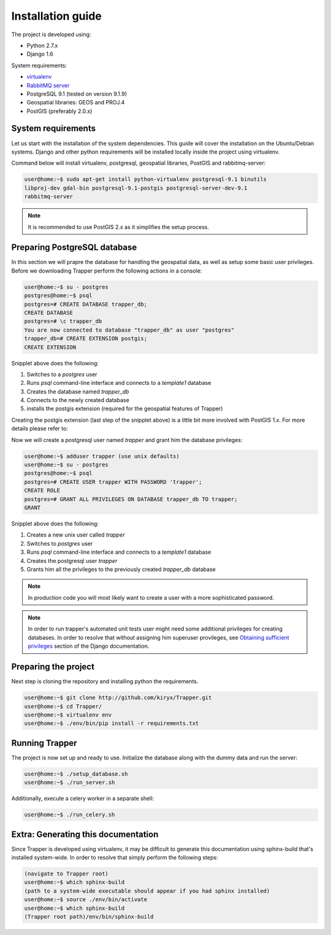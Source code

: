 **************************
Installation guide
**************************

The project is developed using:

* Python 2.7.x
* Django 1.6

System requirements:

* `virtualenv <http://www.virtualenv.org>`_
* `RabbitMQ server <http://www.rabbitmq.com/>`_
* PostgreSQL 9.1 (tested on version 9.1.9)
* Geospatial libraries: GEOS and PROJ.4
* PostGIS (preferably 2.0.x)

System requirements
******************************

Let us start with the installation of the system dependencies.
This guide will cover the installation on the Ubuntu/Debian systems.
Django and other python requirements will be installed locally inside the project using virtualenv.

Command below will install virtualenv, postgresql, geospatial libraries, PostGIS and rabbitmq-server:

.. code-block:: none

    user@home:~$ sudo apt-get install python-virtualenv postgresql-9.1 binutils
    libproj-dev gdal-bin postgresql-9.1-postgis postgresql-server-dev-9.1
    rabbitmq-server

.. note::

    It is recommended to use PostGIS 2.x as it simplifies the setup process.

.. seealso::

    * `Installing geospatial libraries <https://docs.djangoproject.com/en/1.6/ref/contrib/gis/install/geolibs/>`_
    * `Installing PostGIS <https://docs.djangoproject.com/en/1.6/ref/contrib/gis/install/postgis/>`_

Preparing PostgreSQL database
*******************************

In this section we will prapre the database for handling the geospatial data, as well as setup some basic user privileges.
Before we downloading Trapper perform the following actions in a console:

.. code-block:: none

    user@home:~$ su - postgres
    postgres@home:~$ psql
    postgres=# CREATE DATABASE trapper_db;
    CREATE DATABASE
    postgres=# \c trapper_db
    You are now connected to database "trapper_db" as user "postgres"
    trapper_db=# CREATE EXTENSION postgis;
    CREATE EXTENSION

Snipplet above does the following:

1. Switches to a *postgres* user
2. Runs *psql* command-line interface and connects to a *template1* database
3. Creates the database named *trapper_db*
4. Connects to the newly created database
5. installs the postgis extension (required for the geospatial features of Trapper)

Creating the postgis extension (last step of the snipplet above) is a little bit more involved with PostGIS 1.x.
For more details please refer to:

.. seealso::

    `Setting up PostGIS 1.x <https://docs.djangoproject.com/en/1.6/ref/contrib/gis/install/postgis/#creating-a-spatial-database-template-for-earlier-versions>`_

Now we will create a postgresql user named *trapper* and grant him the database privileges:

.. code-block:: none

    user@home:~$ adduser trapper (use unix defaults)
    user@home:~$ su - postgres
    postgres@home:~$ psql
    postgres=# CREATE USER trapper WITH PASSWORD 'trapper';
    CREATE ROLE
    postgres=# GRANT ALL PRIVILEGES ON DATABASE trapper_db TO trapper;
    GRANT

Snipplet above does the following:

1. Creates a new unix user called *trapper*
2. Switches to *postgres* user
3. Runs *psql* command-line interface and connects to a *template1* database
4. Creates the postgresql user *trapper*
5. Grants him all the privileges to the previously created *trapper_db* database

.. note::

    In production code you will most likely want to create a user with a more sophisticated password.

.. seealso::

    * `Adding postgresql user accounts <http://www.cyberciti.biz/faq/howto-add-postgresql-user-account/>`_


.. note::

    In order to run trapper's automated unit tests user might need some additional privileges for creating databases. In order to resolve that without assigning him superuser provileges, see `Obtaining sufficient privileges <https://docs.djangoproject.com/en/dev/ref/contrib/gis/testing/#obtaining-sufficient-privileges>`_ section of the Django documentation.

Preparing the project
*********************

Next step is cloning the repository and installing python the requirements.

.. code-block:: none

    user@home:~$ git clone http://github.com/kiryx/Trapper.git
    user@home:~$ cd Trapper/
    user@home:~$ virtualenv env
    user@home:~$ ./env/bin/pip install -r requirements.txt

Running Trapper
*******************

The project is now set up and ready to use.
Initialize the database along with the dummy data and run the server:

.. code-block:: none

    user@home:~$ ./setup_database.sh
    user@home:~$ ./run_server.sh

Additionally, execute a celery worker in a separate shell:

.. code-block:: none

    user@home:~$ ./run_celery.sh

Extra: Generating this documentation
************************************

Since Trapper is developed using virtualenv, it may be difficult to generate this documentation
using sphinx-build that's installed system-wide. In order to resolve that simply perform the following steps:

.. code-block:: none

    (navigate to Trapper root)
    user@home:~$ which sphinx-build
    (path to a system-wide executable should appear if you had sphinx installed)
    user@home:~$ source ./env/bin/activate
    user@home:~$ which sphinx-build
    (Trapper root path)/env/bin/sphinx-build
